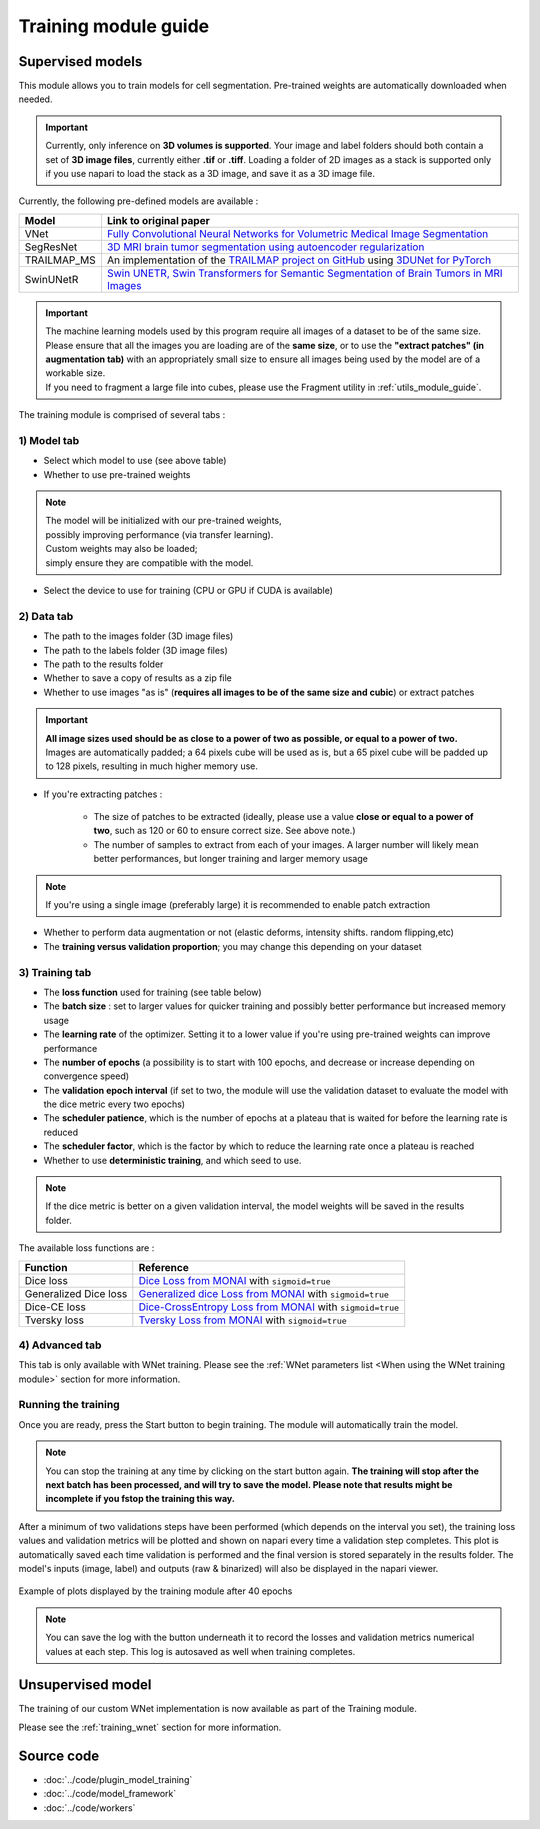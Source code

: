 .. _training_module_guide:

Training module guide
----------------------------------------------

Supervised models
==============================================

This module allows you to train models for cell segmentation.
Pre-trained weights are automatically downloaded when needed.

.. important::
    Currently, only inference on **3D volumes is supported**. Your image and label folders should both contain a set of
    **3D image files**, currently either **.tif** or **.tiff**. Loading a folder of 2D images as a stack is supported only if
    you use napari to load the stack as a 3D image, and save it as a 3D image file.


Currently, the following pre-defined models are available :

==============   ================================================================================================
Model            Link to original paper
==============   ================================================================================================
VNet             `Fully Convolutional Neural Networks for Volumetric Medical Image Segmentation`_
SegResNet        `3D MRI brain tumor segmentation using autoencoder regularization`_
TRAILMAP_MS       An implementation of the `TRAILMAP project on GitHub`_ using `3DUNet for PyTorch`_
SwinUNetR         `Swin UNETR, Swin Transformers for Semantic Segmentation of Brain Tumors in MRI Images`_
==============   ================================================================================================

.. _Fully Convolutional Neural Networks for Volumetric Medical Image Segmentation: https://arxiv.org/pdf/1606.04797.pdf
.. _3D MRI brain tumor segmentation using autoencoder regularization: https://arxiv.org/pdf/1810.11654.pdf
.. _TRAILMAP project on GitHub: https://github.com/AlbertPun/TRAILMAP
.. _3DUnet for Pytorch: https://github.com/wolny/pytorch-3dunet
.. _Swin UNETR, Swin Transformers for Semantic Segmentation of Brain Tumors in MRI Images: https://arxiv.org/abs/2201.01266

.. important::
    | The machine learning models used by this program require all images of a dataset to be of the same size.
    | Please ensure that all the images you are loading are of the **same size**, or to use the **"extract patches" (in augmentation tab)** with an appropriately small size to ensure all images being used by the model are of a workable size.
    | If you need to fragment a large file into cubes, please use the Fragment utility in :ref:`utils_module_guide`.

The training module is comprised of several tabs :


1) **Model** tab
___________________

* Select which model to use (see above table)
* Whether to use pre-trained weights

.. note::
    | The model will be initialized with our pre-trained weights,
    | possibly improving performance (via transfer learning).
    | Custom weights may also be loaded;
    | simply ensure they are compatible with the model.

* Select the device to use for training (CPU or GPU if CUDA is available)

2) **Data** tab
___________________

* The path to the images folder (3D image files)
* The path to the labels folder (3D image files)
* The path to the results folder
* Whether to save a copy of results as a zip file
* Whether to use images "as is" (**requires all images to be of the same size and cubic**) or extract patches

.. important::
    | **All image sizes used should be as close to a power of two as possible, or equal to a power of two.**
    | Images are automatically padded; a 64 pixels cube will be used as is, but a 65 pixel cube will be padded up to 128 pixels, resulting in much higher memory use.

* If you're extracting patches :

    * The size of patches to be extracted (ideally, please use a value **close or equal to a power of two**, such as 120 or 60 to ensure correct size. See above note.)
    * The number of samples to extract from each of your images. A larger number will likely mean better performances, but longer training and larger memory usage

.. note:: If you're using a single image (preferably large) it is recommended to enable patch extraction

* Whether to perform data augmentation or not (elastic deforms, intensity shifts. random flipping,etc)
* The **training versus validation proportion**; you may change this depending on your dataset


3) **Training** tab
____________________

* The **loss function** used for training (see table below)
* The **batch size** : set to larger values for quicker training and possibly better performance but increased memory usage
* The **learning rate** of the optimizer. Setting it to a lower value if you're using pre-trained weights can improve performance
* The **number of epochs** (a possibility is to start with 100 epochs, and decrease or increase depending on convergence speed)
* The **validation epoch interval** (if set to two, the module will use the validation dataset to evaluate the model with the dice metric every two epochs)
* The **scheduler patience**, which is the number of epochs at a plateau that is waited for before the learning rate is reduced
* The **scheduler factor**, which is the factor by which to reduce the learning rate once a plateau is reached
* Whether to use **deterministic training**, and which seed to use.

.. note::
    If the dice metric is better on a given validation interval, the model weights will be saved in the results folder.

The available loss functions are :

========================  ================================================================================================
Function                  Reference
========================  ================================================================================================
Dice loss                 `Dice Loss from MONAI`_ with ``sigmoid=true``
Generalized Dice loss     `Generalized dice Loss from MONAI`_ with ``sigmoid=true``
Dice-CE loss              `Dice-CrossEntropy Loss from MONAI`_ with ``sigmoid=true``
Tversky loss              `Tversky Loss from MONAI`_ with ``sigmoid=true``
========================  ================================================================================================

.. _Dice Loss from MONAI: https://docs.monai.io/en/stable/losses.html#diceloss
.. _Focal Loss from MONAI: https://docs.monai.io/en/stable/losses.html#focalloss
.. _Dice-focal Loss from MONAI: https://docs.monai.io/en/stable/losses.html#dicefocalloss
.. _Generalized dice Loss from MONAI: https://docs.monai.io/en/stable/losses.html#generalizeddiceloss
.. _Dice-CrossEntropy Loss from MONAI: https://docs.monai.io/en/stable/losses.html#diceceloss
.. _Tversky Loss from MONAI: https://docs.monai.io/en/stable/losses.html#tverskyloss

4) **Advanced** tab
___________________

This tab is only available with WNet training. Please see the :ref:`WNet parameters list <When using the WNet training module>` section for more information.

Running the training
_____________________

Once you are ready, press the Start button to begin training. The module will automatically train the model.

.. note::
    You can stop the training at any time by clicking on the start button again.
    **The training will stop after the next batch has been processed, and will try to save the model. Please note that results might be incomplete if you fstop the training this way.**

After a minimum of two validations steps have been performed (which depends on the interval you set),
the training loss values and validation metrics will be plotted
and shown on napari every time a validation step completes.
This plot is automatically saved each time validation is performed and the final version is stored separately in the results folder.
The model's inputs (image, label) and outputs (raw & binarized) will also be displayed in the napari viewer.

.. figure:: ../images/plots_train.png
   :align: center

   Example of plots displayed by the training module after 40 epochs

.. note::
    You can save the log with the button underneath it to record the losses and validation metrics numerical values at each step. This log is autosaved as well when training completes.

Unsupervised model
==============================================

The training of our custom WNet implementation is now available as part of the Training module.

Please see the :ref:`training_wnet` section for more information.

Source code
==============================================
* :doc:`../code/plugin_model_training`
* :doc:`../code/model_framework`
* :doc:`../code/workers`
